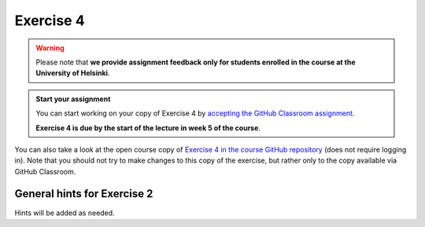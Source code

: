 Exercise 4
==========

.. warning::

    Please note that **we provide assignment feedback only for students enrolled in the course at the University of Helsinki**.

.. admonition:: Start your assignment

    You can start working on your copy of Exercise 4 by `accepting the GitHub Classroom assignment <https://classroom.github.com/a/nu-RwFKN>`__.

    **Exercise 4 is due by the start of the lecture in week 5 of the course**.

You can also take a look at the open course copy of `Exercise 4 in the course GitHub repository <https://github.com/IntroQG-2021/Exercise-4>`__ (does not require logging in).
Note that you should not try to make changes to this copy of the exercise, but rather only to the copy available via GitHub Classroom.

General hints for Exercise 2
----------------------------

Hints will be added as needed.
